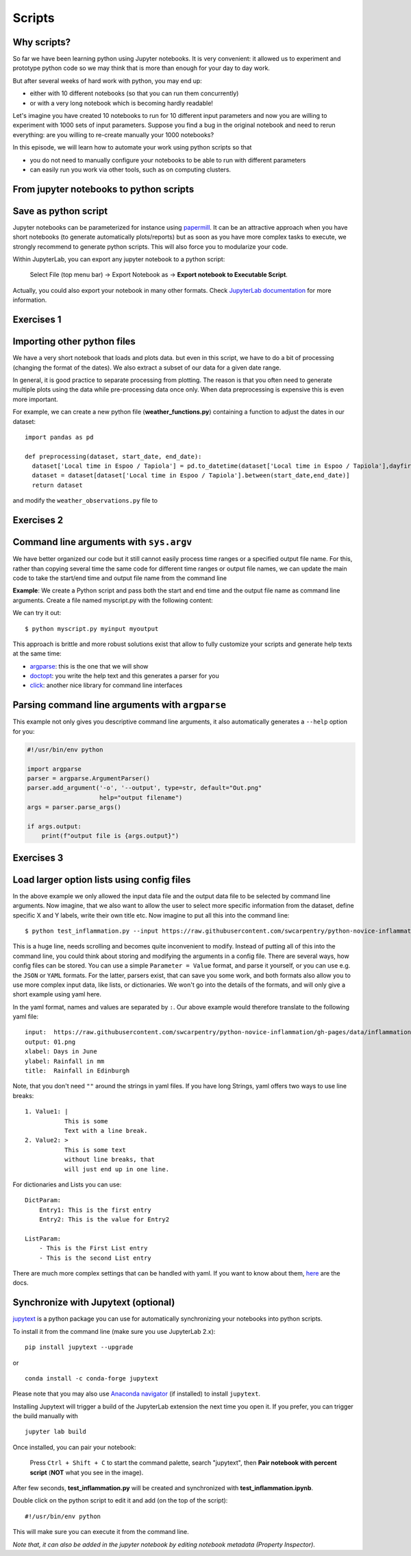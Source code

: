 .. _scripts:

Scripts
=======

.. questions::

   - Why are command line programs useful, compared to Jupyter
     notebooks and similar?
   - How to create a python script?
   - How to generalize a python script?

.. objectives::

   - Learn how to streamline your python notebooks by creating repeatable python scripts
   - Learn how to import other python files
   - Learn to parse command line arguments in python


Why scripts?
-------------

So far we have been learning python using Jupyter notebooks. It is very convenient: it allowed us to experiment and prototype python code so we may think that is more than enough for your day to day work.

But after several weeks of hard work with python, you may end up:

- either with 10 different notebooks (so that you can run them concurrently)
- or with a very long notebook which is becoming hardly readable!

Let's imagine you have created 10 notebooks to run for 10 different input parameters and now you are willing to experiment with 1000 sets of input parameters.
Suppose you find a bug in the original notebook and need to rerun everything: are you willing to re-create manually your 1000 notebooks?

In this episode, we will learn how to automate your work using python scripts so that

* you do not need to manually configure your notebooks to be able to run with different parameters
* can easily run you work via other tools, such as on computing clusters.


From jupyter notebooks to python scripts
-----------------------------------------

Save as python script
---------------------

Jupyter notebooks can be parameterized for instance using `papermill <https://papermill.readthedocs.io/en/latest/>`_. It can be an attractive approach when you have short notebooks (to generate automatically plots/reports) but as soon as you have more complex tasks to execute, we strongly recommend to generate python scripts. This will also force you to modularize your code.

Within JupyterLab, you can export any jupyter notebook to a python script:

.. figure:: https://jupyterlab.readthedocs.io/en/stable/_images/exporting_menu.png

   Select File (top menu bar) → Export Notebook as → **Export notebook to Executable Script**.

Actually, you could also export your notebook in many other formats. Check `JupyterLab documentation <https://jupyterlab.readthedocs.io/en/stable/user/export.html>`_ for more information.



Exercises 1
-----------

.. challenge:: Scripts-1


  1. Download the **weather_observations.ipynb** and the weather_data file and upload them to your jupyterlab. The script plots the temperature data for Tapiola in Espoo for the time range from 
  	
  2. Open a terminal in jupyter (File -> New -> Terminal). 

  3. Convert the jupyter script to a python script by calling ``jupyter nbconvert --to script weather_observations.ipynb``

  4. Run the script: ``python  weather_observations.py`` 
     *Note: you may have* **python3** *rather than python*.
     
Importing other python files
----------------------------

We have a very short notebook that loads and plots data. but even in this script, we have to do a bit of processing (changing the format of the dates). We also extract a subset of our data for a 
given date range. 

In general, it is good practice to separate processing from plotting. The reason is that you often need to generate multiple plots using the data while pre-processing data once only. 
When data preprocessing is expensive this is even more important.

For example, we can create a new python file (**weather_functions.py**) containing a function to adjust the dates in our dataset::

  import pandas as pd

  def preprocessing(dataset, start_date, end_date):
    dataset['Local time in Espoo / Tapiola'] = pd.to_datetime(dataset['Local time in Espoo / Tapiola'],dayfirst=True)
    dataset = dataset[dataset['Local time in Espoo / Tapiola'].between(start_date,end_date)]
    return dataset

and modify the ``weather_observations.py`` file to

.. code-block:: python
    :emphasize-lines: 6,16

    import pandas as pd
    import weather_functions
    
    url = "../python-for-scicomp/data/weather_tapiola.csv"
    # read the data skipping comment lines
    weather = pd.read_csv(url,comment='#')
    # set start and end time
    start_date=pd.to_datetime('01/06/2021',dayfirst=True)
    end_date=pd.to_datetime('01/10/2021',dayfirst=True)
    # preprocess the data
    weather = weather_functions.preprocess(weather, start_date, end_date)
    ...
    

Exercises 2
-----------

.. challenge:: Scripts-2 (optional)

  1. Update **weather_functions.py** to add a new function for plotting the dataset.

  2. Update **weather_observations.py** to call it.


Command line arguments with ``sys.argv``
----------------------------------------

We have better organized our code but it still cannot easily process time ranges or a 
specified output file name. For this, rather than copying several time the same code for
different time ranges or output file names, we can update the main code to take the 
start/end time and output file name from the command line

**Example**: We create a Python script and pass both the start and end time and the output
file name as command line arguments. Create a file named myscript.py with the following content:

.. code-block:: python
   :emphasize-lines: 3-4


   import sys
   start_date = sys.argv[1]
   end_date = sys.argv[2]
   output_file_name = sys.argv[3]

   # to keep things simple we only print them out:
   print(f"Start date is {start_date}")
   print(f"End date is {end_date}")
   print(f"output file is {output_file_name}")


We can try it out::

   $ python myscript.py myinput myoutput


.. discussion::

  - Does it work?

  - Why is this better than modifying the script every time I want it to
    operate on a different file?

  - What problems do you expect when using this approach (using ``sys.argv``)?

This approach is brittle and more robust solutions exist that allow to fully
customize your scripts and generate help texts at the same time:

- `argparse <https://docs.python.org/3/library/argparse.html>`__: this is the one that we will show
- `doctopt <http://docopt.org/>`__: you write the help text and this generates a parser for you
- `click <https://click.palletsprojects.com//>`__: another nice library for command line interfaces


Parsing command line arguments with ``argparse``
------------------------------------------------

This example not only gives you descriptive command line
arguments, it also automatically generates a ``--help`` option for you:

.. code-block:: python

   #!/usr/bin/env python

   import argparse
   parser = argparse.ArgumentParser()
   parser.add_argument('-o', '--output', type=str, default="Out.png"
                       help="output filename")
   args = parser.parse_args()

   if args.output:
       print(f"output file is {args.output}")



Exercises 3
-----------

.. challenge:: Scripts-3

  1. Take the python script we have written in the preceding exercise and use
     ``argparse`` to read the start and end dates and save the resulting image in an output file (filename is specified via command line argument).

  2. Execute your script for a few different time intervals (e.g. form January 2019 to June 2020, or from Mai 2020 to October 2020).


.. solution::

   .. code-block::
      :emphasize-lines: 3,5-9,12,19

      import pandas as pd
      import matplotlib.pyplot as plt
      import argparse
      
      parser = argparse.ArgumentParser()
      parser.add_argument("-s", "--start", type=str, help="Start date in DD/MM/YYYY format")
      parser.add_argument("-e", "--end", type=str, help="End date in DD/MM/YYYY format")      
      parser.add_argument("-o", "--output", type=str, help="output plot file")
      args = parser.parse_args()

      # define the start and end time for the plot 
      start_date=pd.to_datetime(args.start,dayfirst=True)
      end_date=pd.to_datetime(args.end,dayfirst=True)
      
      # load the data      
      url = "weather_tapiola.csv"
      weather = pd.read_csv(url,comment='#')
      # The date format in the file is in a day-first format, which matplotlib does nto understand.
      # so we need to convert it.
      weather['Local time in Espoo / Tapiola'] = pd.to_datetime(weather['Local time in Espoo / Tapiola'],dayfirst=True)
      # select the data
      weather = weather[weather['Local time in Espoo / Tapiola'].between(start_date,end_date)]      
      # start the figure.
      fig, ax = plt.subplots()
      ax.plot(useddata['Local time in Espoo / Tapiola'], useddata['T'])
      # label the axes
      plt.xlabel("Date of observation")
      plt.ylabel("Temperature in Celsius")
      plt.title("Temperature in Tapiola, Espoo, Finnland")
      # save the figure
      plt.savefig(args.output)


.. discussion::

   **What was the point of doing this?**

   Now you can do this::

      $ python test_inflammation.py --help
      $ python test_inflammation.py --input https://raw.githubusercontent.com/swcarpentry/python-novice-inflammation/gh-pages/data/inflammation-01.csv --output 01.png
      $ python test_inflammation.py --input https://raw.githubusercontent.com/swcarpentry/python-novice-inflammation/gh-pages/data/inflammation-02.csv --output 02.png

   - We can now process different input files without changing the script.
   - This way we can also loop over file patterns (using shell loops or similar) or use
     the script in a workflow management system and process many files in parallel.
   - By changing from ``sys.argv`` to ``argparse`` we made the script more robust against
     user input errors and also got a help text (accessible via ``--help``).


Load larger option lists using config files
-------------------------------------------

In the above example we only allowed the input data file and the output data file to be selected by command line arguments. 
Now imagine, that we also want to allow the user to select more specific information from the dataset, define specific X and Y labels,
write their own title etc. Now imagine to put all this into the command line::


   $ python test_inflammation.py --input https://raw.githubusercontent.com/swcarpentry/python-novice-inflammation/gh-pages/data/inflammation-01.csv --output 01.png --xlabel "Days in June" --ylabel "Rainfall in mm" --title "Rainfall in Edinburgh" --dataset rain
   
   
This is a huge line, needs scrolling and becomes quite inconvenient to modify.
Instead of putting all of this into the command line, you could think about storing and modifying the arguments in a config file.
There are several ways, how config files can be stored. You can use a simple ``Parameter = Value``
format, and parse it yourself, or you can use e.g. the ``JSON`` or ``YAML`` formats.
For the latter, parsers exist, that can save you some work, and both formats also allow you to use
more complex input data, like lists, or dictionaries. We won't go into the details of the formats, and will only give
a short example using yaml here.

In the yaml format, names and values are separated by ``:``. Our above example would therefore translate to the following yaml file::

	input:	https://raw.githubusercontent.com/swcarpentry/python-novice-inflammation/gh-pages/data/inflammation-01.csv
	output: 01.png
	xlabel: Days in June
	ylabel: Rainfall in mm
	title:	Rainfall in Edinburgh

Note, that you don't need ``""`` around the strings in yaml files. 
If you have long Strings, yaml offers two ways to use line breaks::

	1. Value1: |
	           This is some
	           Text with a line break.
	2. Value2: >
	           This is some text
	           without line breaks, that
	           will just end up in one line.	


For dictionaries and Lists you can use::

	DictParam: 
	    Entry1: This is the first entry
	    Entry2: This is the value for Entry2
	
	ListParam:
	    - This is the First List entry
	    - This is the second List entry

There are much more complex settings that can be handled with yaml. If you want to know about them, `here <https://yaml.org/>`_ are the docs.


Synchronize with Jupytext (optional)
------------------------------------

`jupytext <https://jupytext.readthedocs.io/en/latest/>`_ is a python package you can use for automatically synchronizing your notebooks into python scripts.

To install it from the command line (make sure you use JupyterLab 2.x)::

  pip install jupytext --upgrade

or

::

  conda install -c conda-forge jupytext

Please note that you may also use `Anaconda navigator <https://docs.anaconda.com/anaconda/navigator/tutorials/manage-packages/>`_ (if installed) to install ``jupytext``.

Installing Jupytext will trigger a build of the JupyterLab extension the next time you open it. If you prefer, you can trigger the build manually with

::

  jupyter lab build


Once installed, you can pair your notebook:

.. figure:: https://raw.githubusercontent.com/mwouts/jupytext/master/packages/labextension/jupytext_commands.png

 Press ``Ctrl + Shift + C`` to start the command palette, search "jupytext", then **Pair notebook with percent script** (**NOT** what you see in the image).


After few seconds, **test_inflammation.py** will be created and synchronized with **test_inflammation.ipynb**.

Double click on the python script to edit it and add (on the top of the script):

::

  #!/usr/bin/env python


This will make sure you can execute it from the command line.

*Note that, it can also be added in the jupyter notebook by editing notebook metadata (Property Inspector)*.


.. keypoints::

   - Synchronize your Jupyter notebooks & python scripts with ``jupytext``
   - ``import`` other python files
   - Command line arguments in python scripts
   - Real programs allow you to automate calculations and scale up
